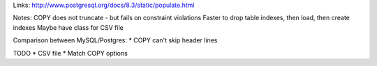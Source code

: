 Links:
http://www.postgresql.org/docs/8.3/static/populate.html

Notes:
COPY does not truncate - but fails on constraint violations
Faster to drop table indexes, then load, then create indexes
Maybe have class for CSV file

Comparison between MySQL/Postgres:
* COPY can't skip header lines

TODO
* CSV file
* Match COPY options 
